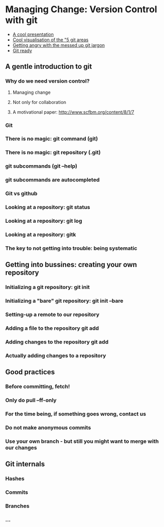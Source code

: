 #+STARTUP: indent
#+STARTUP: showstars

* Managing Change: Version Control with *git*

- [[http://arokem.github.io/2013-09-16-ISI/lessons/git-notebook/git-for-scientists.slides.html#/][A cool presentation]]
- [[http://ndpsoftware.com/git-cheatsheet.html][Cool visualisation of the "5 git areas]]
- [[http://git.661346.n2.nabble.com/Git-terminology-remote-add-track-stage-etc-td5648599.html][Getting angry with the messed up git jargon]]
- [[http://git.661346.n2.nabble.com/Git-terminology-remote-add-track-stage-etc-td5648599.html][Git ready]]

** A gentle introduction to git
*** Why do we need version control?
**** Managing change
**** Not only for collaboration
**** A motivational paper: http://www.scfbm.org/content/8/1/7
*** Git
*** There is no magic: git command (*git*)
*** There is no magic: git repository (*.git*)
*** git subcommands (*git --help*)
*** git subcommands are autocompleted
*** Git vs github
*** Looking at a repository: *git status*
*** Looking at a repository: *git log*
*** Looking at a repository: *gitk*
*** The key to not getting into trouble: being systematic


** Getting into bussines: creating your own repository

*** Initializing a git repository: *git init*
*** Initializing a "bare" git repository: *git init --bare*
*** Setting-up a remote to our repository
*** Adding a file to the repository *git add*
*** Adding changes to the repository *git add*
*** Actually adding changes to a repository


** Good practices
*** Before committing, fetch!
*** Only do pull --ff-only
*** For the time being, if something goes wrong, contact us
*** Do not make anonymous commits
*** Use your own branch - but still you might want to merge with our changes

** Git internals
*** Hashes
*** Commits
*** Branches
*** ...
